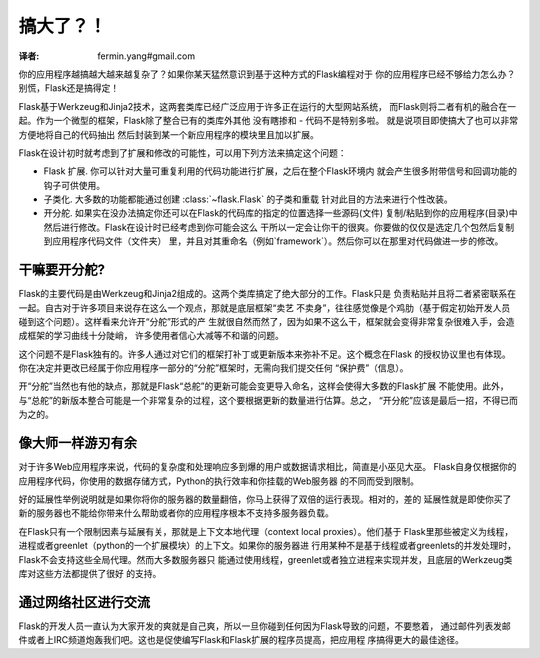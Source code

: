 .. _becomingbig:

搞大了？！
============
:译者: fermin.yang#gmail.com

你的应用程序越搞越大越来越复杂了？如果你某天猛然意识到基于这种方式的Flask编程对于
你的应用程序已经不够给力怎么办？别慌，Flask还是搞得定！

Flask基于Werkzeug和Jinja2技术，这两套类库已经广泛应用于许多正在运行的大型网站系统，
而Flask则将二者有机的融合在一起。作为一个微型的框架，Flask除了整合已有的类库外其他
没有瞎掺和 - 代码不是特别多啦。 就是说项目即使搞大了也可以非常方便地将自己的代码抽出
然后封装到某一个新应用程序的模块里且加以扩展。

Flask在设计初时就考虑到了扩展和修改的可能性，可以用下列方法来搞定这个问题：

-   Flask 扩展.  你可以针对大量可重复利用的代码功能进行扩展，之后在整个Flask环境内
    就会产生很多附带信号和回调功能的钩子可供使用。

-   子类化.  大多数的功能都能通过创建 :class:`~flask.Flask` 的子类和重载
    针对此目的方法来进行个性改装。

-   开分舵.  如果实在没办法搞定你还可以在Flask的代码库的指定的位置选择一些源码(文件)
    复制/粘贴到你的应用程序(目录)中然后进行修改。Flask在设计时已经考虑到你可能会这么
    干所以一定会让你干的很爽。你要做的仅仅是选定几个包然后复制到应用程序代码文件（文件夹）
    里，并且对其重命名（例如`framework`）。然后你可以在那里对代码做进一步的修改。

干嘛要开分舵?
---------------------

Flask的主要代码是由Werkzeug和Jinja2组成的。这两个类库搞定了绝大部分的工作。Flask只是
负责粘贴并且将二者紧密联系在一起。自古对于许多项目来说存在这么一个观点，那就是底层框架“卖艺
不卖身”，往往感觉像是个鸡肋（基于假定初始开发人员碰到这个问题）。这样看来允许开“分舵”形式的产
生就很自然而然了，因为如果不这么干，框架就会变得非常复杂很难入手，会造成框架的学习曲线十分陡峭，
许多使用者信心大减等不和谐的问题。

这个问题不是Flask独有的。许多人通过对它们的框架打补丁或更新版本来弥补不足。这个概念在Flask
的授权协议里也有体现。你在决定并更改已经属于你应用程序一部分的“分舵”框架时，无需向我们提交任何
“保护费”（信息）。

开“分舵”当然也有他的缺点，那就是Flask“总舵”的更新可能会变更导入命名，这样会使得大多数的Flask扩展
不能使用。此外，与“总舵”的新版本整合可能是一个非常复杂的过程，这个要根据更新的数量进行估算。总之，
“开分舵”应该是最后一招，不得已而为之的。

像大师一样游刃有余
------------------

对于许多Web应用程序来说，代码的复杂度和处理响应多到爆的用户或数据请求相比，简直是小巫见大巫。
Flask自身仅根据你的应用程序代码，你使用的数据存储方式，Python的执行效率和你挂载的Web服务器
的不同而受到限制。

好的延展性举例说明就是如果你将你的服务器的数量翻倍，你马上获得了双倍的运行表现。相对的，差的
延展性就是即使你买了新的服务器也不能给你带来什么帮助或者你的应用程序根本不支持多服务器负载。

在Flask只有一个限制因素与延展有关，那就是上下文本地代理（context local proxies）。他们基于
Flask里那些被定义为线程，进程或者greenlet（python的一个扩展模块）的上下文。如果你的服务器进
行用某种不是基于线程或者greenlets的并发处理时，Flask不会支持这些全局代理。然而大多数服务器只
能通过使用线程，greenlet或者独立进程来实现并发，且底层的Werkzeug类库对这些方法都提供了很好
的支持。

通过网络社区进行交流
---------------------------

Flask的开发人员一直认为大家开发的爽就是自己爽，所以一旦你碰到任何因为Flask导致的问题，不要憋着，
通过邮件列表发邮件或者上IRC频道炮轰我们吧。这也是促使编写Flask和Flask扩展的程序员提高，把应用程
序搞得更大的最佳途径。
